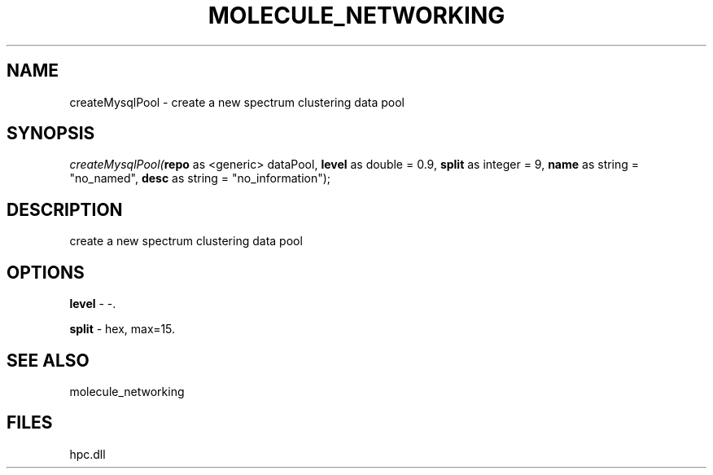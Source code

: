 .\" man page create by R# package system.
.TH MOLECULE_NETWORKING 1 2000-Jan "createMysqlPool" "createMysqlPool"
.SH NAME
createMysqlPool \- create a new spectrum clustering data pool
.SH SYNOPSIS
\fIcreateMysqlPool(\fBrepo\fR as <generic> dataPool, 
\fBlevel\fR as double = 0.9, 
\fBsplit\fR as integer = 9, 
\fBname\fR as string = "no_named", 
\fBdesc\fR as string = "no_information");\fR
.SH DESCRIPTION
.PP
create a new spectrum clustering data pool
.PP
.SH OPTIONS
.PP
\fBlevel\fB \fR\- -. 
.PP
.PP
\fBsplit\fB \fR\- hex, max=15. 
.PP
.SH SEE ALSO
molecule_networking
.SH FILES
.PP
hpc.dll
.PP

